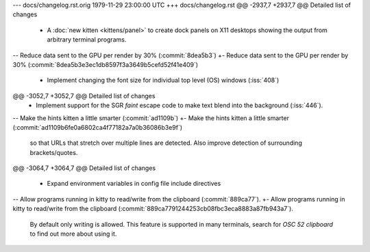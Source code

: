 --- docs/changelog.rst.orig	1979-11-29 23:00:00 UTC
+++ docs/changelog.rst
@@ -2937,7 +2937,7 @@ Detailed list of changes
 - A :doc:`new kitten <kittens/panel>` to create dock panels on X11 desktops
   showing the output from arbitrary terminal programs.
 
-- Reduce data sent to the GPU per render by 30% (:commit:`8dea5b3`)
+- Reduce data sent to the GPU per render by 30% (:commit:`8dea5b3e3ec1db8597f3a3649b5cefd52f41e409`)
 
 - Implement changing the font size for individual top level (OS) windows
   (:iss:`408`)
@@ -3052,7 +3052,7 @@ Detailed list of changes
 - Implement support for the SGR *faint* escape code to make text blend
   into the background (:iss:`446`).
 
-- Make the hints kitten a little smarter (:commit:`ad1109b`)
+- Make the hints kitten a little smarter (:commit:`ad1109b6fe0a6802ca4f77182a7a0b36086b3e9f`)
   so that URLs that stretch over multiple lines are detected. Also improve
   detection of surrounding brackets/quotes.
 
@@ -3064,7 +3064,7 @@ Detailed list of changes
 
 - Expand environment variables in config file include directives
 
-- Allow programs running in kitty to read/write from the clipboard (:commit:`889ca77`).
+- Allow programs running in kitty to read/write from the clipboard (:commit:`889ca7791244253cb08fbc3eca8883a87fb943a7`).
   By default only writing is allowed. This feature is supported in many
   terminals, search for `OSC 52 clipboard` to find out more about using it.
 
